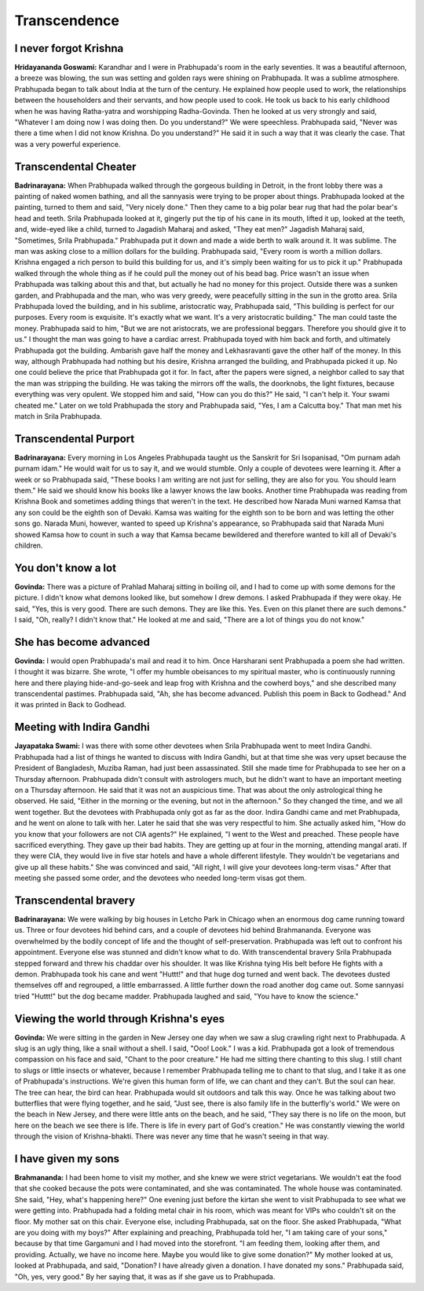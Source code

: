 Transcendence
=============

I never forgot Krishna
----------------------
**Hridayananda Goswami:** Karandhar and I were in Prabhupada's room in the early seventies. It was a beautiful afternoon, a breeze was blowing, the sun was setting and golden rays were shining on Prabhupada. It was a sublime atmosphere. Prabhupada began to talk about India at the turn of the century. He explained how people used to work, the relationships between the householders and their servants, and how people used to cook. He took us back to his early childhood when he was having Ratha-yatra and worshipping Radha-Govinda. Then he looked at us very strongly and said, "Whatever I am doing now I was doing then. Do you understand?" We were speechless. Prabhupada said, "Never was there a time when I did not know Krishna. Do you understand?" He said it in such a way that it was clearly the case. That was a very powerful experience.

Transcendental Cheater
----------------------
**Badrinarayana:** When Prabhupada walked through the gorgeous building in Detroit, in the front lobby there was a painting of naked women bathing, and all the sannyasis were trying to be proper about things. Prabhupada looked at the painting, turned to them and said, "Very nicely done." Then they came to a big polar bear rug that had the polar bear's head and teeth. Srila Prabhupada looked at it, gingerly put the tip of his cane in its mouth, lifted it up, looked at the teeth, and, wide-eyed like a child, turned to Jagadish Maharaj and asked, "They eat men?" Jagadish Maharaj said, "Sometimes, Srila Prabhupada." Prabhupada put it down and made a wide berth to walk around it. It was sublime.
The man was asking close to a million dollars for the building. Prabhupada said, "Every room is worth a million dollars. Krishna engaged a rich person to build this building for us, and it's simply been waiting for us to pick it up." Prabhupada walked through the whole thing as if he could pull the money out of his bead bag. Price wasn't an issue when Prabhupada was talking about this and that, but actually he had no money for this project.
Outside there was a sunken garden, and Prabhupada and the man, who was very greedy, were peacefully sitting in the sun in the grotto area. Srila Prabhupada loved the building, and in his sublime, aristocratic way, Prabhupada said, "This building is perfect for our purposes. Every room is exquisite. It's exactly what we want. It's a very aristocratic building." The man could taste the money. Prabhupada said to him, "But we are not aristocrats, we are professional beggars. Therefore you should give it to us." I thought the man was going to have a cardiac arrest. Prabhupada toyed with him back and forth, and ultimately Prabhupada got the building. Ambarish gave half the money and Lekhasravanti gave the other half of the money. In this way, although Prabhupada had nothing but his desire, Krishna arranged the building, and Prabhupada picked it up. No one could believe the price that Prabhupada got it for. In fact, after the papers were signed, a neighbor called to say that the man was stripping the building. He was taking the mirrors off the walls, the doorknobs, the light fixtures, because everything was very opulent. We stopped him and said, "How can you do this?" He said, "I can't help it. Your swami cheated me." Later on we told Prabhupada the story and Prabhupada said, "Yes, I am a Calcutta boy." That man met his match in Srila Prabhupada.

Transcendental Purport
----------------------
**Badrinarayana:** Every morning in Los Angeles Prabhupada taught us the Sanskrit for Sri Isopanisad, "Om purnam adah purnam idam." He would wait for us to say it, and we would stumble. Only a couple of devotees were learning it. After a week or so Prabhupada said, "These books I am writing are not just for selling, they are also for you. You should learn them." He said we should know his books like a lawyer knows the law books.
Another time Prabhupada was reading from Krishna Book and sometimes adding things that weren't in the text. He described how Narada Muni warned Kamsa that any son could be the eighth son of Devaki. Kamsa was waiting for the eighth son to be born and was letting the other sons go. Narada Muni, however, wanted to speed up Krishna's appearance, so Prabhupada said that Narada Muni showed Kamsa how to count in such a way that Kamsa became bewildered and therefore wanted to kill all of Devaki's children.

You don't know a lot
--------------------
**Govinda:** There was a picture of Prahlad Maharaj sitting in boiling oil, and I had to come up with some demons for the picture. I didn't know what demons looked like, but somehow I drew demons. I asked Prabhupada if they were okay. He said, "Yes, this is very good. There are such demons. They are like this. Yes. Even on this planet there are such demons." I said, "Oh, really? I didn't know that." He looked at me and said, "There are a lot of things you do not know."

She has become advanced
-----------------------
**Govinda:** I would open Prabhupada's mail and read it to him. Once Harsharani sent Prabhupada a poem she had written. I thought it was bizarre. She wrote, "I offer my humble obeisances to my spiritual master, who is continuously running here and there playing hide-and-go-seek and leap frog with Krishna and the cowherd boys," and she described many transcendental pastimes. Prabhupada said, "Ah, she has become advanced. Publish this poem in Back to Godhead." And it was printed in Back to Godhead.

Meeting with Indira Gandhi
--------------------------
**Jayapataka Swami:** I was there with some other devotees when Srila Prabhupada went to meet Indira Gandhi. Prabhupada had a list of things he wanted to discuss with Indira Gandhi, but at that time she was very upset because the President of Bangladesh, Muziba Raman, had just been assassinated. Still she made time for Prabhupada to see her on a Thursday afternoon. Prabhupada didn't consult with astrologers much, but he didn't want to have an important meeting on a Thursday afternoon. He said that it was not an auspicious time. That was about the only astrological thing he observed. He said, "Either in the morning or the evening, but not in the afternoon." So they changed the time, and we all went together. But the devotees with Prabhupada only got as far as the door. Indira Gandhi came and met Prabhupada, and he went on alone to talk with her. Later he said that she was very respectful to him. She actually asked him, "How do you know that your followers are not CIA agents?" He explained, "I went to the West and preached. These people have sacrificed everything. They gave up their bad habits. They are getting up at four in the morning, attending mangal arati. If they were CIA, they would live in five star hotels and have a whole different lifestyle. They wouldn't be vegetarians and give up all these habits." She was convinced and said, "All right, I will give your devotees long-term visas." After that meeting she passed some order, and the devotees who needed long-term visas got them.

Transcendental bravery
----------------------
**Badrinarayana:** We were walking by big houses in Letcho Park in Chicago when an enormous dog came running toward us. Three or four devotees hid behind cars, and a couple of devotees hid behind Brahmananda. Everyone was overwhelmed by the bodily concept of life and the thought of self-preservation. Prabhupada was left out to confront his appointment. Everyone else was stunned and didn't know what to do. With transcendental bravery Srila Prabhupada stepped forward and threw his chaddar over his shoulder. It was like Krishna tying His belt before He fights with a demon. Prabhupada took his cane and went "Huttt!" and that huge dog turned and went back. The devotees dusted themselves off and regrouped, a little embarrassed. A little further down the road another dog came out. Some sannyasi tried "Huttt!" but the dog became madder. Prabhupada laughed and said, "You have to know the science."

Viewing the world through Krishna's eyes
----------------------------------------
**Govinda:** We were sitting in the garden in New Jersey one day when we saw a slug crawling right next to Prabhupada. A slug is an ugly thing, like a snail without a shell. I said, "Ooo! Look." I was a kid. Prabhupada got a look of tremendous compassion on his face and said, "Chant to the poor creature." He had me sitting there chanting to this slug. I still chant to slugs or little insects or whatever, because I remember Prabhupada telling me to chant to that slug, and I take it as one of Prabhupada's instructions. We're given this human form of life, we can chant and they can't. But the soul can hear. The tree can hear, the bird can hear. Prabhupada would sit outdoors and talk this way.
Once he was talking about two butterflies that were flying together, and he said, "Just see, there is also family life in the butterfly's world." We were on the beach in New Jersey, and there were little ants on the beach, and he said, "They say there is no life on the moon, but here on the beach we see there is life. There is life in every part of God's creation." He was constantly viewing the world through the vision of Krishna-bhakti. There was never any time that he wasn't seeing in that way.

I have given my sons
--------------------
**Brahmananda:** I had been home to visit my mother, and she knew we were strict vegetarians. We wouldn't eat the food that she cooked because the pots were contaminated, and she was contaminated. The whole house was contaminated. She said, "Hey, what's happening here?" One evening just before the kirtan she went to visit Prabhupada to see what we were getting into.
Prabhupada had a folding metal chair in his room, which was meant for VIPs who couldn't sit on the floor. My mother sat on this chair. Everyone else, including Prabhupada, sat on the floor. She asked Prabhupada, "What are you doing with my boys?" After explaining and preaching, Prabhupada told her, "I am taking care of your sons," because by that time Gargamuni and I had moved into the storefront. "I am feeding them, looking after them, and providing. Actually, we have no income here. Maybe you would like to give some donation?" My mother looked at us, looked at Prabhupada, and said, "Donation? I have already given a donation. I have donated my sons." Prabhupada said, "Oh, yes, very good." By her saying that, it was as if she gave us to Prabhupada.

